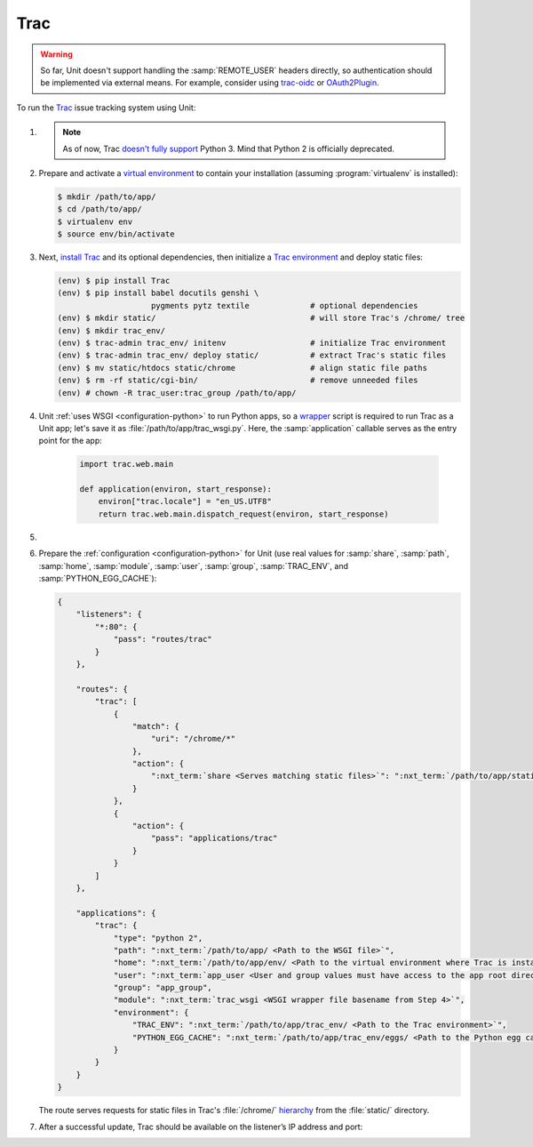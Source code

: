 .. |app| replace:: Trac
.. |mod| replace:: Python 2

####
Trac
####

.. warning::

  So far, Unit doesn't support handling the :samp:`REMOTE_USER` headers
  directly, so authentication should be implemented via external means.  For
  example, consider using `trac-oidc <https://pypi.org/project/trac-oidc/>`_ or
  `OAuth2Plugin <https://trac-hacks.org/wiki/OAuth2Plugin>`_.

To run the `Trac <https://trac.edgewall.org/>`_ issue tracking system using
Unit:

#. .. include:: ../include/howto_install_unit.rst

   .. note::

      As of now, Trac `doesn't fully support
      <https://trac.edgewall.org/ticket/12130>`_ Python 3.  Mind that Python 2
      is officially deprecated.

#. Prepare and activate a `virtual environment
   <https://virtualenv.pypa.io/en/latest/>`_ to contain your installation
   (assuming :program:`virtualenv` is installed):

   .. code-block:: console

      $ mkdir /path/to/app/
      $ cd /path/to/app/
      $ virtualenv env
      $ source env/bin/activate

#. Next, `install Trac <https://trac.edgewall.org/wiki/TracInstall>`_ and its
   optional dependencies, then initialize a `Trac environment
   <https://trac.edgewall.org/wiki/TracEnvironment>`_ and deploy static files:

   .. code-block:: console

      (env) $ pip install Trac
      (env) $ pip install babel docutils genshi \
                          pygments pytz textile             # optional dependencies
      (env) $ mkdir static/                                 # will store Trac's /chrome/ tree
      (env) $ mkdir trac_env/
      (env) $ trac-admin trac_env/ initenv                  # initialize Trac environment
      (env) $ trac-admin trac_env/ deploy static/           # extract Trac's static files
      (env) $ mv static/htdocs static/chrome                # align static file paths
      (env) $ rm -rf static/cgi-bin/                        # remove unneeded files
      (env) # chown -R trac_user:trac_group /path/to/app/

#. Unit :ref:`uses WSGI <configuration-python>` to run Python apps, so a
   `wrapper <https://trac.edgewall.org/wiki/1.3/TracModWSGI#Averybasicscript>`_
   script is required to run Trac as a Unit app; let's save it as
   :file:`/path/to/app/trac_wsgi.py`.  Here, the :samp:`application` callable
   serves as the entry point for the app:

    .. code-block:: python

       import trac.web.main

       def application(environ, start_response):
           environ["trac.locale"] = "en_US.UTF8"
           return trac.web.main.dispatch_request(environ, start_response)

#. .. include:: ../include/howto_change_ownership.rst

#. Prepare the :ref:`configuration <configuration-python>` for Unit (use real
   values for :samp:`share`, :samp:`path`, :samp:`home`, :samp:`module`,
   :samp:`user`, :samp:`group`, :samp:`TRAC_ENV`, and
   :samp:`PYTHON_EGG_CACHE`):

   .. code-block:: json

      {
          "listeners": {
              "*:80": {
                  "pass": "routes/trac"
              }
          },

          "routes": {
              "trac": [
                  {
                      "match": {
                          "uri": "/chrome/*"
                      },
                      "action": {
                          ":nxt_term:`share <Serves matching static files>`": ":nxt_term:`/path/to/app/static/ <Use a real path in your configuration>`"
                      }
                  },
                  {
                      "action": {
                          "pass": "applications/trac"
                      }
                  }
              ]
          },

          "applications": {
              "trac": {
                  "type": "python 2",
                  "path": ":nxt_term:`/path/to/app/ <Path to the WSGI file>`",
                  "home": ":nxt_term:`/path/to/app/env/ <Path to the virtual environment where Trac is installed>`",
                  "user": ":nxt_term:`app_user <User and group values must have access to the app root directory>`",
                  "group": "app_group",
                  "module": ":nxt_term:`trac_wsgi <WSGI wrapper file basename from Step 4>`",
                  "environment": {
                      "TRAC_ENV": ":nxt_term:`/path/to/app/trac_env/ <Path to the Trac environment>`",
                      "PYTHON_EGG_CACHE": ":nxt_term:`/path/to/app/trac_env/eggs/ <Path to the Python egg cache for Trac>`"
                  }
              }
          }
      }

   The route serves requests for static files in Trac's :file:`/chrome/`
   `hierarchy <https://trac.edgewall.org/wiki/TracDev/TracURLs>`_ from the
   :file:`static/` directory.

#. .. include:: ../include/howto_upload_config.rst

   After a successful update, |app| should be available on the listener’s IP
   address and port:

   .. image:: ../images/trac.png
      :width: 100%
      :alt: Trac on Unit - New Ticket Screen
